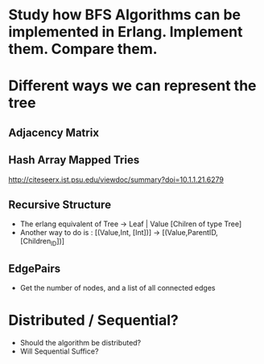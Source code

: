 * Study how BFS Algorithms can be implemented in Erlang. Implement them. Compare them. 

* Different ways we can represent the tree 
** Adjacency Matrix
** Hash Array Mapped Tries 
http://citeseerx.ist.psu.edu/viewdoc/summary?doi=10.1.1.21.6279
** Recursive Structure 
- The erlang equivalent of  Tree -> Leaf | Value [Chilren of type Tree]
- Another way to do is : [(Value,Int, [Int])] -> [(Value,ParentID, [Children_ID])]

** EdgePairs 
- Get the number of nodes, and a list of all connected edges 

* Distributed / Sequential? 
- Should the algorithm be distributed?
- Will Sequential Suffice? 
